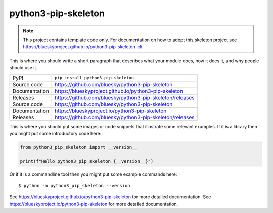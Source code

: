 python3-pip-skeleton
===========================

|code_ci| |docs_ci| |coverage| |pypi_version| |license|

.. note::

    This project contains template code only. For documentation on how to
    adopt this skeleton project see
    https://blueskyproject.github.io/python3-pip-skeleton-cli

This is where you should write a short paragraph that describes what your module does,
how it does it, and why people should use it.

============== ==============================================================
PyPI           ``pip install python3-pip-skeleton``
Source code    https://github.com/bluesky/python3-pip-skeleton
Documentation  https://blueskyproject.github.io/python3-pip-skeleton
Releases       https://github.com/bluesky/python3-pip-skeleton/releases
Source code    https://github.com/bluesky/python3-pip-skeleton
Documentation  https://blueskyproject.io/python3-pip-skeleton
Releases       https://github.com/bluesky/python3-pip-skeleton/releases
============== ==============================================================

This is where you should put some images or code snippets that illustrate
some relevant examples. If it is a library then you might put some
introductory code here:

.. code-block:: python

    from python3_pip_skeleton import __version__

    print(f"Hello python3_pip_skeleton {__version__}")

Or if it is a commandline tool then you might put some example commands here::

    $ python -m python3_pip_skeleton --version

.. |code_ci| image:: https://github.com/bluesky/python3-pip-skeleton/actions/workflows/code.yml/badge.svg?branch=main
    :target: https://github.com/bluesky/python3-pip-skeleton/actions/workflows/code.yml
    :alt: Code CI

.. |docs_ci| image:: https://github.com/bluesky/python3-pip-skeleton/actions/workflows/docs.yml/badge.svg?branch=main
    :target: https://github.com/bluesky/python3-pip-skeleton/actions/workflows/docs.yml
    :alt: Docs CI

.. |coverage| image:: https://codecov.io/gh/bluesky/python3-pip-skeleton/branch/main/graph/badge.svg
    :target: https://codecov.io/gh/bluesky/python3-pip-skeleton
    :alt: Test Coverage

.. |pypi_version| image:: https://img.shields.io/pypi/v/python3-pip-skeleton.svg
    :target: https://pypi.org/project/python3-pip-skeleton
    :alt: Latest PyPI version

.. |license| image:: https://img.shields.io/badge/License-BSD-blue.svg
    :target: https://opensource.org/license/bsd-3-clause/
    :alt: BSD License

..
    Anything below this line is used when viewing README.rst and will be replaced
    when included in index.rst

See https://blueskyproject.github.io/python3-pip-skeleton for more detailed documentation.
See https://blueskyproject.io/python3-pip-skeleton for more detailed documentation.
